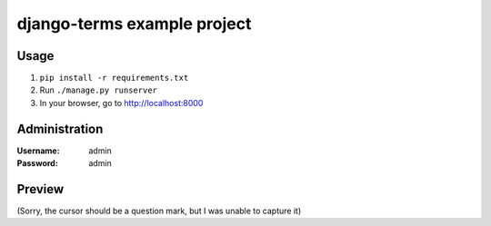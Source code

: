 django-terms example project
****************************


Usage
=====

#. ``pip install -r requirements.txt``
#. Run ``./manage.py runserver``
#. In your browser, go to http://localhost:8000


Administration
==============

:Username: admin
:Password: admin


Preview
=======

.. image:: https://raw.github.com/BertrandBordage/django-terms/master/example_project/screenshot.png

(Sorry, the cursor should be a question mark, but I was unable to capture it)
